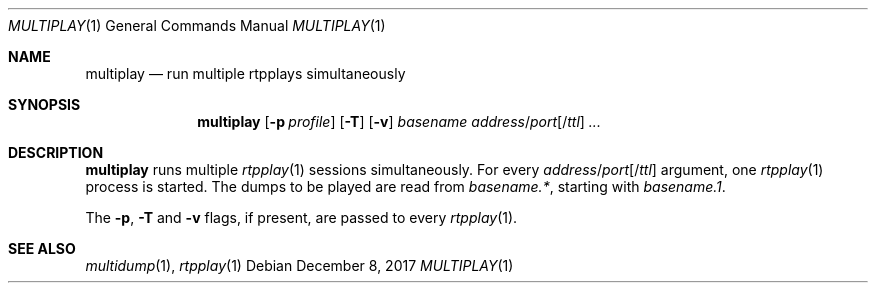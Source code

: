 .\" (c) 1998-2017 by Columbia University; all rights reserved
.\" (c) 2017 Jan Stary <hans@stare.cz>
.\"
.\" Redistribution and use in source and binary forms, with or without
.\" modification, are permitted provided that the following conditions
.\" are met:
.\" 1. Redistributions of source code must retain the above copyright
.\"    notice, this list of conditions and the following disclaimer.
.\" 2. Redistributions in binary form must reproduce the above copyright
.\"    notice, this list of conditions and the following disclaimer in the
.\"    documentation and/or other materials provided with the distribution.
.\" 3. Neither the name of the University nor the names of its contributors
.\"    may be used to endorse or promote products derived from this software
.\"    without specific prior written permission.
.\"
.\" THIS SOFTWARE IS PROVIDED BY THE REGENTS AND CONTRIBUTORS ``AS IS'' AND
.\" ANY EXPRESS OR IMPLIED WARRANTIES, INCLUDING, BUT NOT LIMITED TO, THE
.\" IMPLIED WARRANTIES OF MERCHANTABILITY AND FITNESS FOR A PARTICULAR PURPOSE
.\" ARE DISCLAIMED.  IN NO EVENT SHALL THE REGENTS OR CONTRIBUTORS BE LIABLE
.\" FOR ANY DIRECT, INDIRECT, INCIDENTAL, SPECIAL, EXEMPLARY, OR CONSEQUENTIAL
.\" DAMAGES (INCLUDING, BUT NOT LIMITED TO, PROCUREMENT OF SUBSTITUTE GOODS
.\" OR SERVICES; LOSS OF USE, DATA, OR PROFITS; OR BUSINESS INTERRUPTION)
.\" HOWEVER CAUSED AND ON ANY THEORY OF LIABILITY, WHETHER IN CONTRACT, STRICT
.\" LIABILITY, OR TORT (INCLUDING NEGLIGENCE OR OTHERWISE) ARISING IN ANY WAY
.\" OUT OF THE USE OF THIS SOFTWARE, EVEN IF ADVISED OF THE POSSIBILITY OF
.\" SUCH DAMAGE.
.Dd December 8, 2017
.Dt MULTIPLAY 1
.Os
.Sh NAME
.Nm multiplay
.Nd run multiple rtpplays simultaneously
.Sh SYNOPSIS
.Nm
.Op Fl p Ar profile
.Op Fl T
.Op Fl v
.Ar basename
.Ar address Ns / Ns Ar port Ns Op / Ns Ar ttl
.Ar ...
.Sh DESCRIPTION
.Nm
runs multiple
.Xr rtpplay 1
sessions simultaneously.
For every
.Ar address Ns / Ns Ar port Ns Op / Ns Ar ttl
argument, one
.Xr rtpplay 1
process is started.
The dumps to be played are read from
.Pa basename.* ,
starting with
.Pa basename.1 .
.Pp
The
.Fl p ,
.Fl T
and
.Fl v
flags, if present, are passed to every
.Xr rtpplay 1 .
.Sh SEE ALSO
.Xr multidump 1 ,
.Xr rtpplay 1
